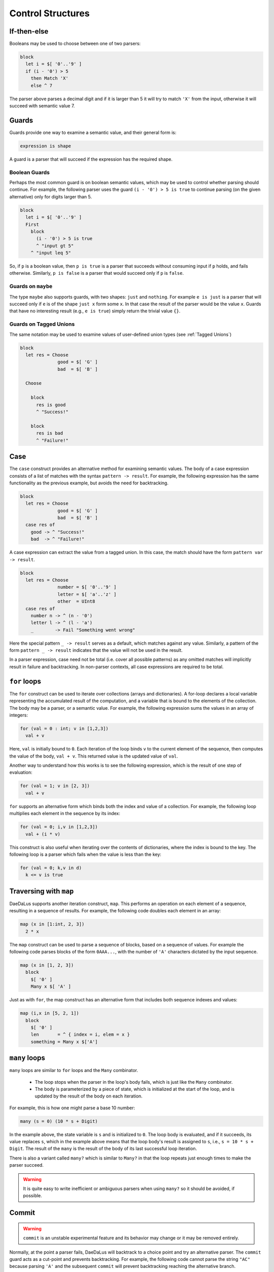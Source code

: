 Control Structures
==================

If-then-else
------------

Booleans may be used to choose between one of two parsers:

.. code-block:: DaeDaLus

  block
    let i = $[ '0'..'9' ]
    if (i - '0') > 5
      then Match 'X'
      else ^ 7

The parser above parses a decimal digit and if it is larger than 5
it will try to match ``'X'`` from the input, otherwise it will succeed
with semantic value 7.



Guards
------

Guards provide one way to examine a semantic value, and their general form is:

.. code-block:: DaeDaLus

  expression is shape

A guard is a parser that will succeed if the expression has the required shape.

Boolean Guards
^^^^^^^^^^^^^^

Perhaps the most common guard is on boolean semantic values,
which may be used to control whether parsing should continue. For example,
the following parser uses the guard ``(i - '0') > 5 is true`` to continue
parsing (on the given alternative) only for digits larger than 5.

.. code-block:: DaeDaLus

  block
    let i = $[ '0'..'9' ]
    First
      block
        (i - '0') > 5 is true
        ^ "input gt 5"
      ^ "input leq 5"

So, if ``p`` is a boolean value, then ``p is true`` is a parser that
succeeds without consuming input if ``p`` holds, and fails otherwise.
Similarly, ``p is false`` is a parser that would succeed only
if ``p`` is ``false``.


Guards on ``maybe``
^^^^^^^^^^^^^^^^^^^

The type ``maybe`` also supports guards, with two shapes:
``just`` and ``nothing``.  For example ``e is just`` is a parser that will
succeed only if ``e`` is of the shape ``just x`` form some ``x``.  In that
case the result of the parser would be the value ``x``.  Guards that have
no interesting result (e.g., ``e is true``) simply return the trivial
value ``{}``.

Guards on Tagged Unions
^^^^^^^^^^^^^^^^^^^^^^^

The same notation may be used to examine values of user-defined
union types (see :ref:`Tagged Unions`)


.. code-block:: DaeDaLus 

  block
    let res = Choose
                good = $[ 'G' ]
                bad  = $[ 'B' ]

    Choose

      block
        res is good
        ^ "Success!"

      block
        res is bad
        ^ "Failure!"



Case
----

The ``case`` construct provides an alternative method for examining semantic
values. The body of a case expression consists of a list of matches with the
syntax ``pattern -> result``. For example, the following expression has the same
functionality as the previous example, but avoids the need for backtracking. 

.. code-block:: DaeDaLus 

  block
    let res = Choose
                good = $[ 'G' ]
                bad  = $[ 'B' ]
    case res of 
      good -> ^ "Success!"
      bad  -> ^ "Failure!"

A case expression can extract the value from a tagged union. In this case, the 
match should have the form ``pattern var -> result``.

.. code-block:: DaeDaLus 

  block 
    let res = Choose 
                number = $[ '0'..'9' ]
                letter = $[ 'a'..'z' ]
                other  = UInt8
    case res of 
      number n -> ^ (n - '0')
      letter l -> ^ (l - 'a')
      _        -> Fail "Something went wrong" 

Here the special pattern ``_ -> result`` serves as a default, which matches
against any value. Similarly, a pattern of the form ``pattern _ -> result``
indicates that the value will not be used in the result.

In a parser expression, case need not be total (i.e. cover all possible
patterns) as any omitted matches will implicitly result in failure and
backtracking. In non-parser contexts, all case expressions are required to be
total. 

.. todo:: 
  It should be true that guards are just syntactic sugar for case

.. _for_loops:

``for`` loops
-------------

The ``for`` construct can be used to iterate over collections (arrays
and dictionaries).  A for-loop declares a local variable representing
the accumulated result of the computation, and a variable that is
bound to the elements of the collection.  The body may be a parser, or
a semantic value.  For example, the following expression sums the
values in an array of integers:

.. code-block:: DaeDaLus 

  for (val = 0 : int; v in [1,2,3]) 
    val + v

Here, ``val`` is initially bound to ``0``. Each iteration of the loop binds
``v`` to the current element of the sequence, then computes the value of the
body, ``val + v``. This returned value is the updated value of ``val``.

Another way to understand how this works is to see the following expression,
which is the result of one step of evaluation: 

.. code-block:: DaeDaLus 

  for (val = 1; v in [2, 3]) 
    val + v

``for`` supports an alternative form which binds both the index and
value of a collection. For example, the following loop multiplies 
each element in the sequence by its index: 

.. code-block:: DaeDaLus 

  for (val = 0; i,v in [1,2,3]) 
    val + (i * v)  

This construct is also useful when iterating over the contents of
dictionaries, where the index is bound to the key.  The following
loop is a parser which fails when the value is less than the key:

.. code-block:: DaeDaLus 

  for (val = 0; k,v in d) 
    k <= v is true

Traversing with ``map``
-----------------------

DaeDaLus supports another iteration construct, ``map``. This performs an operation on each 
element of a sequence, resulting in a sequence of results. For example, the following code 
doubles each element in an array: 

.. code-block:: DaeDaLus

  map (x in [1:int, 2, 3]) 
    2 * x

The ``map`` construct can be used to parse a sequence of blocks, based on a
sequence of values. For example the following code parses blocks of the form ``0AAA...``, 
with the number of ``'A'`` characters dictated by the input sequence. 

.. code-block:: DaeDaLus 

  map (x in [1, 2, 3])
    block
      $[ '0' ]
      Many x $[ 'A' ]

Just as with ``for``, the map construct has an alternative form that includes both 
sequence indexes and values: 

.. code-block:: DaeDaLus 

  map (i,x in [5, 2, 1])
    block
      $[ '0' ]
      len       = ^ { index = i, elem = x }
      something = Many x $['A']


``many`` loops
--------------

``many`` loops are similar to ``for`` loops and the ``Many`` combinator.

  * The loop stops when the parser in the loop's body fails, which is just
    like the ``Many`` combinator.

  * The body is parameterized by a piece of state, which is initialized at
    the start of the loop, and is updated by the result of the body on each
    iteration.

For example, this is how one might parse a base 10 number:

.. code-block:: DaeDaLus

  many (s = 0) (10 * s + Digit)

In the example above, the state variable is ``s`` and is initialized
to ``0``. The loop body is evaluated, and if it succeeds, its value
replaces ``s``, which in the example above means that the loop body's
result is assigned to ``s``, i.e., ``s = 10 * s + Digit``. The result
of the ``many`` is the result of the body of its last successful loop
iteration.

There is also a variant called ``many?`` which is similar to ``Many?`` in
that the loop repeats just enough times to make the parser succeed.

.. warning::
  It is quite easy to write inefficient or ambiguous parsers when using
  ``many?`` so it should be avoided, if possible.



Commit
------

.. warning::
  ``commit`` is an unstable experimental feature and its behavior may change
  or it may be removed entirely.

Normally, at the point a parser fails, DaeDaLus will backtrack to a choice point 
and try an alternative parser. The ``commit`` guard acts as a cut-point and prevents
backtracking. For example, the following code cannot parse the string ``"AC"`` 
because parsing ``'A'`` and the subsequent ``commit`` will prevent backtracking 
reaching the alternative branch. 

.. code-block:: DaeDaLus 

  First
    { $['A']; commit; $[ 'B' ] }
    { $['A'];         $[ 'C' ] }  -- Can't happen

The ``try`` construct converts commit failure into parser failure.  A
commit failure will propagate until it hits an enclosing ``try``
construct, or until it escapes the top-level definition.

